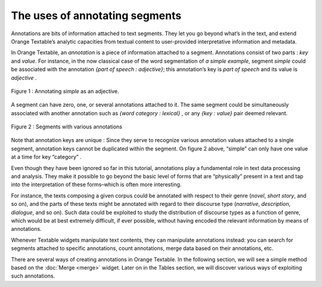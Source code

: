 The uses of annotating segments
======================================

Annotations are bits of information attached to text segments. They let
you go beyond what’s in the text, and extend Orange Textable’s analytic
capacities from textual content to user-provided interpretative
information and metadata.

In Orange Textable, an *annotation* is a piece of information attached
to a segment. Annotations consist of two parts : *key* and *value*. For
instance, in the now classical case of the word segmentation of *a
simple example*, segment *simple* could be associated with the
annotation *{part of speech : adjective}*; this annotation’s key is
*part of speech* and its value is *adjective* .

.. _annotating_uses_fig1:

.. figure:: figures/annotation_uses_fig1.png
    :align: center
    :alt: Annotating *simple* as an adjective.

    Figure 1 : Annotating *simple* as an adjective.

A segment can have zero, one, or several annotations attached to it. The
same segment could be simultaneously associated with another annotation
such as *{word category : lexical}* , or any *{key : value}* pair deemed
relevant.

.. _annotating_uses_fig2:

.. figure:: figures/annotation_uses_fig2.png
    :align: center
    :alt: segments with various annotations

    Figure 2 : Segments with various annotations


Note that annotation keys are unique : Since they serve to recognize
various annotation values attached to a single segment, annotation keys
cannot be duplicated within the segment. On figure 2 above, “simple” can
only have one value at a time for key “category” .

Even though they have been ignored so far in this tutorial, annotations
play a fundamental role in text data processing and analysis. They make
it possible to go beyond the basic level of forms that are “physically”
present in a text and tap into the interpretation of these forms–which
is often more interesting.

For instance, the texts composing a given corpus could be annotated with
respect to their genre (*novel*, *short story*, and so on), and the
parts of these texts might be annotated with regard to their discourse
type (*narrative*, *description*, *dialogue*, and so on). Such data
could be exploited to study the distribution of discourse types as a
function of genre, which would be at best extremely difficult, if ever
possible, without having encoded the relevant information by means of
annotations.

Whenever Textable widgets manipulate text contents, they can manipulate
annotations instead: you can search for segments attached to specific
annotations, count annotations, merge data based on their annotations,
etc.

There are several ways of creating annotations in Orange Textable. In
the following section, we will see a simple method based on the
:doc:`Merge <merge>`
widget. Later on in the Tables section, we will discover various ways of
exploiting such annotations.